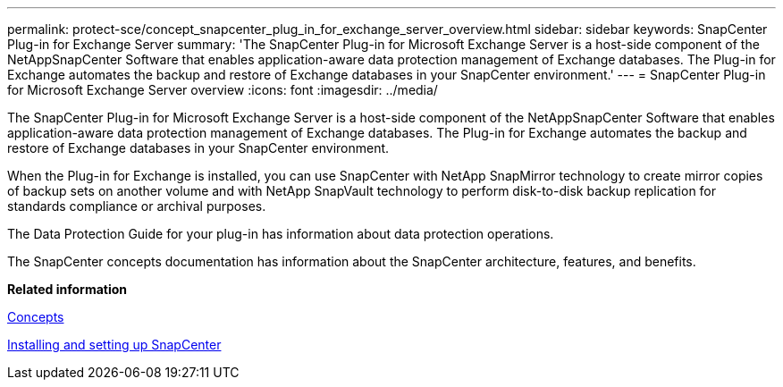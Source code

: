 ---
permalink: protect-sce/concept_snapcenter_plug_in_for_exchange_server_overview.html
sidebar: sidebar
keywords: SnapCenter Plug-in for Exchange Server
summary: 'The SnapCenter Plug-in for Microsoft Exchange Server is a host-side component of the NetAppSnapCenter Software that enables application-aware data protection management of Exchange databases. The Plug-in for Exchange automates the backup and restore of Exchange databases in your SnapCenter environment.'
---
= SnapCenter Plug-in for Microsoft Exchange Server overview
:icons: font
:imagesdir: ../media/

[.lead]
The SnapCenter Plug-in for Microsoft Exchange Server is a host-side component of the NetAppSnapCenter Software that enables application-aware data protection management of Exchange databases. The Plug-in for Exchange automates the backup and restore of Exchange databases in your SnapCenter environment.

When the Plug-in for Exchange is installed, you can use SnapCenter with NetApp SnapMirror technology to create mirror copies of backup sets on another volume and with NetApp SnapVault technology to perform disk-to-disk backup replication for standards compliance or archival purposes.

The Data Protection Guide for your plug-in has information about data protection operations.

The SnapCenter concepts documentation has information about the SnapCenter architecture, features, and benefits.

*Related information*

http://docs.netapp.com/ocsc-44/topic/com.netapp.doc.ocsc-con/home.html[Concepts]

http://docs.netapp.com/ocsc-44/topic/com.netapp.doc.ocsc-isg/home.html[Installing and setting up SnapCenter]

